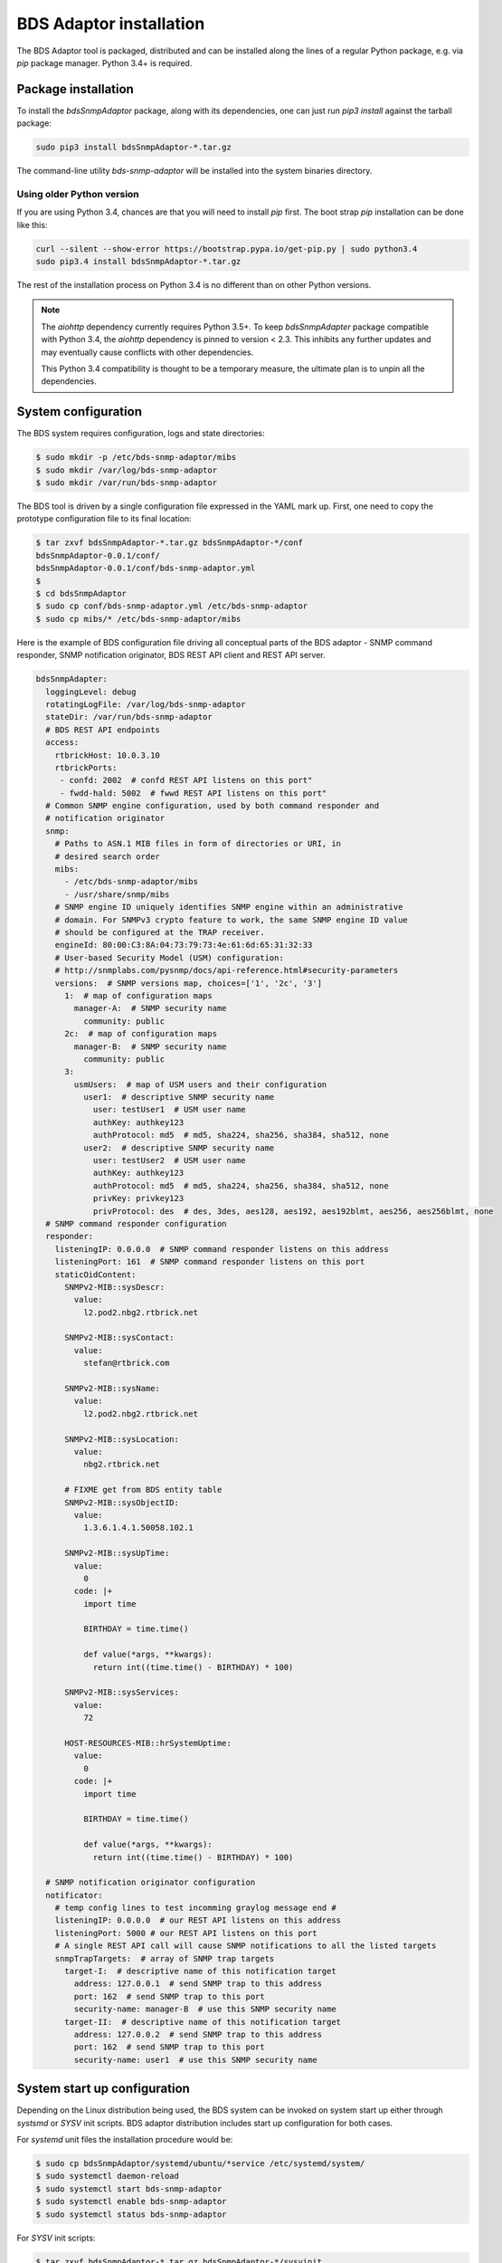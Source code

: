 
BDS Adaptor installation
========================

The BDS Adaptor tool is packaged, distributed and can be installed along
the lines of a regular Python package, e.g. via `pip` package manager.
Python 3.4+ is required.

Package installation
--------------------

To install the `bdsSnmpAdaptor` package, along with its dependencies, one
can just run `pip3 install` against the tarball package:

.. code-block:: bash

   sudo pip3 install bdsSnmpAdaptor-*.tar.gz

The command-line utility `bds-snmp-adaptor` will be installed into
the system binaries directory.

Using older Python version
++++++++++++++++++++++++++

If you are using Python 3.4, chances are that you will need to install `pip`
first. The boot strap `pip` installation can be done like this:

.. code-block:: bash

    curl --silent --show-error https://bootstrap.pypa.io/get-pip.py | sudo python3.4
    sudo pip3.4 install bdsSnmpAdaptor-*.tar.gz

The rest of the installation process on Python 3.4 is no different than
on other Python versions.

.. note::

    The `aiohttp` dependency currently requires Python 3.5+. To keep
    `bdsSnmpAdapter` package compatible with Python 3.4, the `aiohttp`
    dependency is pinned to version < 2.3. This inhibits any further updates
    and may eventually cause conflicts with other dependencies.

    This Python 3.4 compatibility is thought to be a temporary measure,
    the ultimate plan is to unpin all the dependencies.

System configuration
--------------------

The BDS system requires configuration, logs and state directories:

.. code-block:: bash

   $ sudo mkdir -p /etc/bds-snmp-adaptor/mibs
   $ sudo mkdir /var/log/bds-snmp-adaptor
   $ sudo mkdir /var/run/bds-snmp-adaptor

The BDS tool is driven by a single configuration file expressed in the
YAML mark up. First, one need to copy the prototype configuration file
to its final location:

.. code-block:: bash

   $ tar zxvf bdsSnmpAdaptor-*.tar.gz bdsSnmpAdaptor-*/conf
   bdsSnmpAdaptor-0.0.1/conf/
   bdsSnmpAdaptor-0.0.1/conf/bds-snmp-adaptor.yml
   $
   $ cd bdsSnmpAdaptor
   $ sudo cp conf/bds-snmp-adaptor.yml /etc/bds-snmp-adaptor
   $ sudo cp mibs/* /etc/bds-snmp-adaptor/mibs

Here is the example of BDS configuration file driving all conceptual parts
of the BDS adaptor - SNMP command responder, SNMP notification originator,
BDS REST API client and REST API server.

.. code-block:: yaml

    bdsSnmpAdapter:
      loggingLevel: debug
      rotatingLogFile: /var/log/bds-snmp-adaptor
      stateDir: /var/run/bds-snmp-adaptor
      # BDS REST API endpoints
      access:
        rtbrickHost: 10.0.3.10
        rtbrickPorts:
         - confd: 2002  # confd REST API listens on this port"
         - fwdd-hald: 5002  # fwwd REST API listens on this port"
      # Common SNMP engine configuration, used by both command responder and
      # notification originator
      snmp:
        # Paths to ASN.1 MIB files in form of directories or URI, in
        # desired search order
        mibs:
          - /etc/bds-snmp-adaptor/mibs
          - /usr/share/snmp/mibs
        # SNMP engine ID uniquely identifies SNMP engine within an administrative
        # domain. For SNMPv3 crypto feature to work, the same SNMP engine ID value
        # should be configured at the TRAP receiver.
        engineId: 80:00:C3:8A:04:73:79:73:4e:61:6d:65:31:32:33
        # User-based Security Model (USM) configuration:
        # http://snmplabs.com/pysnmp/docs/api-reference.html#security-parameters
        versions:  # SNMP versions map, choices=['1', '2c', '3']
          1:  # map of configuration maps
            manager-A:  # SNMP security name
              community: public
          2c:  # map of configuration maps
            manager-B:  # SNMP security name
              community: public
          3:
            usmUsers:  # map of USM users and their configuration
              user1:  # descriptive SNMP security name
                user: testUser1  # USM user name
                authKey: authkey123
                authProtocol: md5  # md5, sha224, sha256, sha384, sha512, none
              user2:  # descriptive SNMP security name
                user: testUser2  # USM user name
                authKey: authkey123
                authProtocol: md5  # md5, sha224, sha256, sha384, sha512, none
                privKey: privkey123
                privProtocol: des  # des, 3des, aes128, aes192, aes192blmt, aes256, aes256blmt, none
      # SNMP command responder configuration
      responder:
        listeningIP: 0.0.0.0  # SNMP command responder listens on this address
        listeningPort: 161  # SNMP command responder listens on this port
        staticOidContent:
          SNMPv2-MIB::sysDescr:
            value:
              l2.pod2.nbg2.rtbrick.net

          SNMPv2-MIB::sysContact:
            value:
              stefan@rtbrick.com

          SNMPv2-MIB::sysName:
            value:
              l2.pod2.nbg2.rtbrick.net

          SNMPv2-MIB::sysLocation:
            value:
              nbg2.rtbrick.net

          # FIXME get from BDS entity table
          SNMPv2-MIB::sysObjectID:
            value:
              1.3.6.1.4.1.50058.102.1

          SNMPv2-MIB::sysUpTime:
            value:
              0
            code: |+
              import time

              BIRTHDAY = time.time()

              def value(*args, **kwargs):
                return int((time.time() - BIRTHDAY) * 100)

          SNMPv2-MIB::sysServices:
            value:
              72

          HOST-RESOURCES-MIB::hrSystemUptime:
            value:
              0
            code: |+
              import time

              BIRTHDAY = time.time()

              def value(*args, **kwargs):
                return int((time.time() - BIRTHDAY) * 100)

      # SNMP notification originator configuration
      notificator:
        # temp config lines to test incomming graylog message end #
        listeningIP: 0.0.0.0  # our REST API listens on this address
        listeningPort: 5000 # our REST API listens on this port
        # A single REST API call will cause SNMP notifications to all the listed targets
        snmpTrapTargets:  # array of SNMP trap targets
          target-I:  # descriptive name of this notification target
            address: 127.0.0.1  # send SNMP trap to this address
            port: 162  # send SNMP trap to this port
            security-name: manager-B  # use this SNMP security name
          target-II:  # descriptive name of this notification target
            address: 127.0.0.2  # send SNMP trap to this address
            port: 162  # send SNMP trap to this port
            security-name: user1  # use this SNMP security name

System start up configuration
-----------------------------

Depending on the Linux distribution being used, the BDS system can be invoked
on system start up either through `systsmd` or `SYSV` init scripts. BDS adaptor
distribution includes start up configuration for both cases.

For `systemd` unit files the installation procedure would be:

.. code-block:: bash

    $ sudo cp bdsSnmpAdaptor/systemd/ubuntu/*service /etc/systemd/system/
    $ sudo systemctl daemon-reload
    $ sudo systemctl start bds-snmp-adaptor
    $ sudo systemctl enable bds-snmp-adaptor
    $ sudo systemctl status bds-snmp-adaptor

For `SYSV` init scripts:

.. code-block:: bash

    $ tar zxvf bdsSnmpAdaptor-*.tar.gz bdsSnmpAdaptor-*/sysvinit
    $ sudo cp bdsSnmpAdaptor-0.0.1/sysvinit/generic/* /etc/init.d
    $ for x in 2 3 4 5
        sudo ln -s /etc/init.d/bds-snmp-adaptor /etc/rc.$xd/S02bds-snmp-adaptor
    done
    $ sudo /etc/init.d/bds-snmp-adaptor start

.. note::

   As of OpenNetworkLinux based on Ubuntu Trusty distribution, `onl` startup
   script shipped with `bdsSnmpAdaptor` does not seem to work reliably.
   It appears that the `start-stop-daemon` system tool is crashing and hanging
   occasionally. Because of that it's recommended to use
   *sysvinit/generic* script even on the ONL platform.

Verification and troubleshooting
--------------------------------

Once everything is installed, one can check out the BDS daemon process:

.. code-block:: bash

    # ps -ef | grep bds-snmp
    root     14405     1  0 May24 ?        00:08:47 /usr/bin/python3 /usr/local/bin/bds-snmp-adaptor

The logs reside in the `/var/log/bds-snmp-adaptor` directory, they are organized by
system component:

.. code-block:: bash

    $ ls -l /var/log/bds-snmp-adaptor/
    -rw-rw-rw- 1 root root      0 Jun 30 07:55 AsyncioRestServer.log
    -rw-rw-rw- 1 root root 812249 Jun 30 14:01 BdsAccess.log
    -rw-rw-rw- 1 root root 457943 Jun 30 13:04 MibInstrumController.log
    -rw-rw-rw- 1 root root 228362 Jun 30 13:04 OidDb.log
    -rw-rw-rw- 1 root root   2670 Jun 30 07:55 SnmpCommandResponder.log
    -rw-rw-rw- 1 root root   5191 Jun 30 07:55 SnmpNotificationOriginator.log

Incoming SNMP command queries should leave the imprint in the
`SnmpCommandResponder.log`, periodic BDS system access for the purpose of
mirroring its state information onto SNMP MIBs being served is noted in the
`BdsAccess.log`.

Out-of-band event from the BDS system should be logged in the
`AsyncioRestServer.log`, SNMP notification caused by them are logged
in the `SnmpNotificationOriginator.log`.

End-to-end verification can be done via `Net-SNMP` tools, e.g. SNMP command
responder can be queries by running `snmpwalk` or `snmpbulkwalk` tools.

Example of using SNMPv3 and default SNMPv3 USM credentials:

.. code-block:: bash

    $ snmpwalk -v3 -l authPriv -u testUser2 -A authkey123 -X privkey123  192.168.202.126
    iso.3.6.1.2.1.1.1.0 = STRING: "RtBrick Fullstack: bd:19.01-32 lwip:19.01-32 libbds:19.01-32
                                   libbgp:19.01-40 libfwdd:19.01-32 libconfd:19.01-26"
    iso.3.6.1.2.1.1.2.0 = OID: iso.3.6.1.4.1.50058.102.1
    iso.3.6.1.2.1.1.3.0 = Timeticks: (802) 0:00:08.02
    iso.3.6.1.2.1.1.4.0 = STRING: "stefan@rtbrick.com"
    iso.3.6.1.2.1.1.5.0 = STRING: "l2.pod2.nbg2.rtbrick.net"
    iso.3.6.1.2.1.1.6.0 = STRING: "nbg2.rtbrick.net"
    iso.3.6.1.2.1.1.7.0 = INTEGER: 6
    iso.3.6.1.2.1.2.1.0 = INTEGER: 54
    ...

Example of using SNMPv2c and default SNMP community name:

.. code-block:: bash

    $ snmpwalk -v2c -c public 192.168.202.126
    iso.3.6.1.2.1.1.1.0 = STRING: "RtBrick Fullstack: bd:19.01-32 lwip:19.01-32 libbds:19.01-32
                                   libbgp:19.01-40 libfwdd:19.01-32 libconfd:19.01-26"
    iso.3.6.1.2.1.1.2.0 = OID: iso.3.6.1.4.1.50058.102.1
    iso.3.6.1.2.1.1.3.0 = Timeticks: (802) 0:00:08.02
    iso.3.6.1.2.1.1.4.0 = STRING: "stefan@rtbrick.com"
    iso.3.6.1.2.1.1.5.0 = STRING: "l2.pod2.nbg2.rtbrick.net"
    iso.3.6.1.2.1.1.6.0 = STRING: "nbg2.rtbrick.net"
    iso.3.6.1.2.1.1.7.0 = INTEGER: 6
    iso.3.6.1.2.1.2.1.0 = INTEGER: 54
    ...
